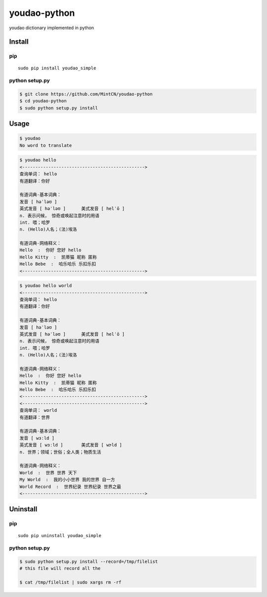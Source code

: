 youdao-python
=============

youdao dictionary implemented in python

Install
-------

pip
~~~

::

    sudo pip install youdao_simple

python setup.py
~~~~~~~~~~~~~~~

.. code:: sh

    $ git clone https://github.com/MintCN/youdao-python
    $ cd youdao-python
    $ sudo python setup.py install

Usage
-----

.. code:: sh

    $ youdao
    No word to translate

.. code:: sh

    $ youdao hello
    <----------------------------------------------->
    查询单词： hello
    有道翻译：你好

    有道词典-基本词典：
    发音 [ həˈləʊ ]
    英式发音 [ həˈləʊ ]      美式发音 [ helˈō ]
    n. 表示问候， 惊奇或唤起注意时的用语
    int. 喂；哈罗
    n. (Hello)人名；(法)埃洛

    有道词典-网络释义：
    Hello  :  你好 您好 hello
    Hello Kitty  :  凯蒂猫 昵称 匿称
    Hello Bebe  :  哈乐哈乐 乐扣乐扣
    <----------------------------------------------->

.. code:: sh

    $ youdao hello world
    <----------------------------------------------->
    查询单词： hello
    有道翻译：你好

    有道词典-基本词典：
    发音 [ həˈləʊ ]
    英式发音 [ həˈləʊ ]      美式发音 [ helˈō ]
    n. 表示问候， 惊奇或唤起注意时的用语
    int. 喂；哈罗
    n. (Hello)人名；(法)埃洛

    有道词典-网络释义：
    Hello  :  你好 您好 hello
    Hello Kitty  :  凯蒂猫 昵称 匿称
    Hello Bebe  :  哈乐哈乐 乐扣乐扣
    <----------------------------------------------->
    <----------------------------------------------->
    查询单词： world
    有道翻译：世界

    有道词典-基本词典：
    发音 [ wɜːld ]
    英式发音 [ wɜːld ]       美式发音 [ wɝld ]
    n. 世界；领域；世俗；全人类；物质生活

    有道词典-网络释义：
    World  :  世界 世界 天下
    My World  :  我的小小世界 我的世界 自一方
    World Record  :  世界纪录 世界纪录 世界之最
    <----------------------------------------------->

Uninstall
---------

pip
~~~

::

    sudo pip uninstall youdao_simple

python setup.py
~~~~~~~~~~~~~~~

.. code:: sh

    $ sudo python setup.py install --record=/tmp/filelist
    # this file will record all the 

    $ cat /tmp/filelist | sudo xargs rm -rf


